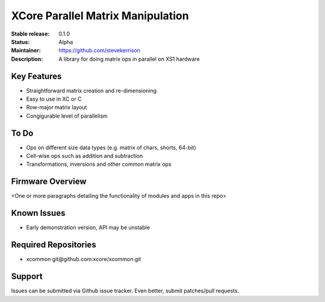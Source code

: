 XCore Parallel Matrix Manipulation
.......

:Stable release:  0.1.0

:Status:  Alpha

:Maintainer:  https://github.com/stevekerrison

:Description:  A library for doing matrix ops in parallel on XS1 hardware


Key Features
============

* Straightforward matrix creation and re-dimensioning
* Easy to use in XC or C
* Row-major matrix layout
* Congigurable level of parallelism

To Do
=====

* Ops on different size data types (e.g. matrix of chars, shorts, 64-bit)
* Cell-wise ops such as addition and subtraction
* Transformations, inversions and other common matrix ops

Firmware Overview
=================

<One or more paragraphs detailing the functionality of modules and apps in this repo>

Known Issues
============

* Early demonstration version, API may be unstable

Required Repositories
================

* xcommon git\@github.com:xcore/xcommon.git

Support
=======

Issues can be submitted via Github issue tracker. Even better, submit patches/pull requests.

